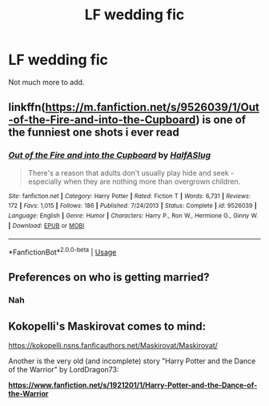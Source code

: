 #+TITLE: LF wedding fic

* LF wedding fic
:PROPERTIES:
:Author: Sandiotchi
:Score: 5
:DateUnix: 1532961436.0
:DateShort: 2018-Jul-30
:FlairText: Request
:END:
Not much more to add.


** linkffn([[https://m.fanfiction.net/s/9526039/1/Out-of-the-Fire-and-into-the-Cupboard]]) is one of the funniest one shots i ever read
:PROPERTIES:
:Author: natus92
:Score: 3
:DateUnix: 1532971343.0
:DateShort: 2018-Jul-30
:END:

*** [[https://www.fanfiction.net/s/9526039/1/][*/Out of the Fire and into the Cupboard/*]] by [[https://www.fanfiction.net/u/3955920/HalfASlug][/HalfASlug/]]

#+begin_quote
  There's a reason that adults don't usually play hide and seek - especially when they are nothing more than overgrown children.
#+end_quote

^{/Site/:} ^{fanfiction.net} ^{*|*} ^{/Category/:} ^{Harry} ^{Potter} ^{*|*} ^{/Rated/:} ^{Fiction} ^{T} ^{*|*} ^{/Words/:} ^{6,731} ^{*|*} ^{/Reviews/:} ^{172} ^{*|*} ^{/Favs/:} ^{1,015} ^{*|*} ^{/Follows/:} ^{186} ^{*|*} ^{/Published/:} ^{7/24/2013} ^{*|*} ^{/Status/:} ^{Complete} ^{*|*} ^{/id/:} ^{9526039} ^{*|*} ^{/Language/:} ^{English} ^{*|*} ^{/Genre/:} ^{Humor} ^{*|*} ^{/Characters/:} ^{Harry} ^{P.,} ^{Ron} ^{W.,} ^{Hermione} ^{G.,} ^{Ginny} ^{W.} ^{*|*} ^{/Download/:} ^{[[http://www.ff2ebook.com/old/ffn-bot/index.php?id=9526039&source=ff&filetype=epub][EPUB]]} ^{or} ^{[[http://www.ff2ebook.com/old/ffn-bot/index.php?id=9526039&source=ff&filetype=mobi][MOBI]]}

--------------

*FanfictionBot*^{2.0.0-beta} | [[https://github.com/tusing/reddit-ffn-bot/wiki/Usage][Usage]]
:PROPERTIES:
:Author: FanfictionBot
:Score: 1
:DateUnix: 1532971354.0
:DateShort: 2018-Jul-30
:END:


** Preferences on who is getting married?
:PROPERTIES:
:Author: SheLitAFire5
:Score: 1
:DateUnix: 1532966350.0
:DateShort: 2018-Jul-30
:END:

*** Nah
:PROPERTIES:
:Author: Sandiotchi
:Score: 1
:DateUnix: 1532999711.0
:DateShort: 2018-Jul-31
:END:


** Kokopelli's Maskirovat comes to mind:

[[https://kokopelli.nsns.fanficauthors.net/Maskirovat/Maskirovat/]]

Another is the very old (and incomplete) story "Harry Potter and the Dance of the Warrior" by LordDragon73:

[[https://www.fanfiction.net/s/1921201/1/Harry-Potter-and-the-Dance-of-the-Warrior][*https://www.fanfiction.net/s/1921201/1/Harry-Potter-and-the-Dance-of-the-Warrior*]]
:PROPERTIES:
:Author: __Pers
:Score: 1
:DateUnix: 1533030422.0
:DateShort: 2018-Jul-31
:END:
